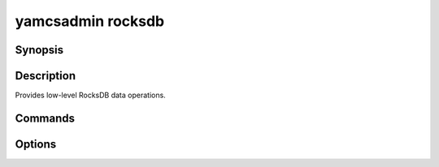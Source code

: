 yamcsadmin rocksdb
==================

.. program:: yamcsadmin rocksdb

Synopsis
--------

.. rst-class: synopsis

    | **yamcsadmin rocksdb** compact [--dbDir <*DIR*>] [--sizeMB <*SIZE*>]
    | **yamcsadmin rocksdb** bench [--dbDir DIR] [--baseTime TIME]
                             [--count COUNT] [--duration HOURS]


Description
-----------

Provides low-level RocksDB data operations.


Commands
--------

.. describe:: compact [--dbDir DIR] [--sizeMB SIZE]

    Compact RocksDB database

.. describe:: bench [--dbDir DIR] [--baseTime TIME] [--count COUNT] [--duration HOURS]

    Benchmark RocksDB storage engine.

    A ``rocksbench`` archive instance will be created in the directory indicated by :option:`--dbDir`.

    The benchmark consists of a table load and a few selects. The table is loaded with telemetry packets received at frequencies of [10/sec, 1/sec, 1/10sec, 1/60sec and 1/hour]. The table will be identical to the tm table and will contain a histogram on pname (= packet name). It is possible to specify how many partitions (i.e. how many different pnames) to be loaded for each frequency and the time duration of the data.


Options
-------

.. option:: --dbDir <DIR>

    Database directory.

.. option:: --sizeMB <SIZE>

    This option is only valid for the ``compact`` command.

    Target size of each SST file in MB (default is 256 MB).

.. option:: --baseTime <TIME>

    This option is only valid for the ``bench`` command.

    Start inserting data with this time. Default: 2017-01-01T00:00:00

.. option:: --count <COUNT>

    This option is only valid for the ``bench`` command.

    The partition counts for the 5 frequencies: [10/sec, 1/sec, 1/10sec, 1/60sec and 1/hour]. It has to be specified as a string (use quotes).

.. option:: --duration <HOURS>

    This option is only valid for the ``bench`` command.

    The duration in hours of the simulated data. Default: 24
